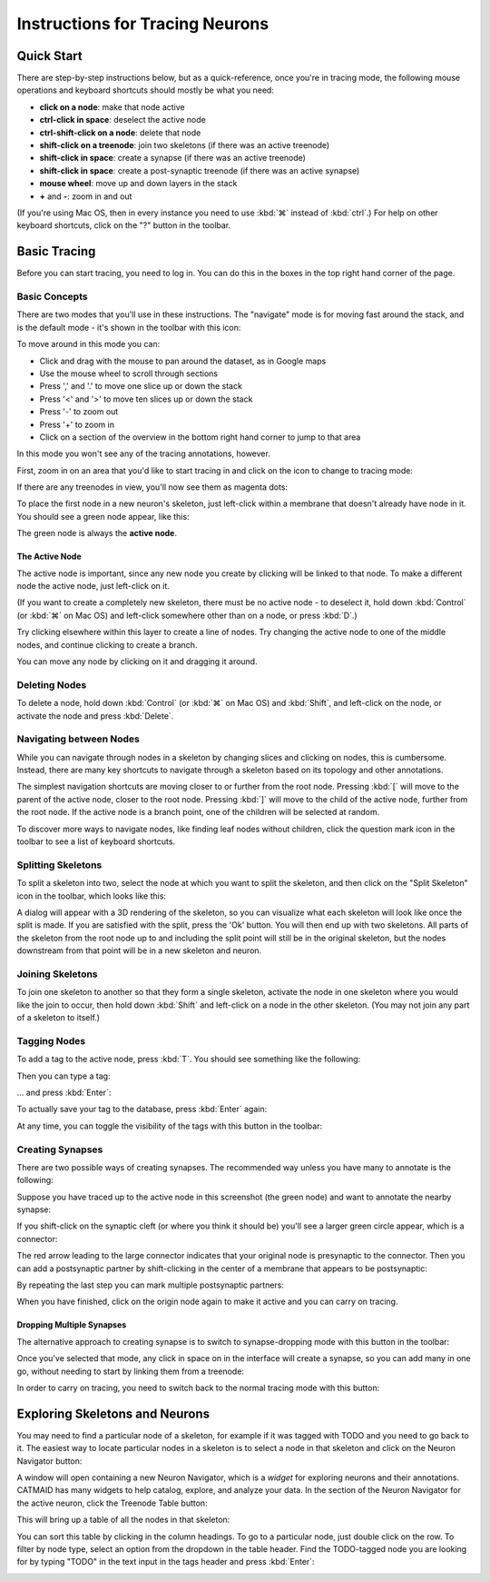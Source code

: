 Instructions for Tracing Neurons
================================

Quick Start
-----------

There are step-by-step instructions below, but as a quick-reference, once you're in tracing mode, the following mouse operations and keyboard shortcuts should mostly be what you need:

* **click on a node**: make that node active
* **ctrl-click in space**: deselect the active node
* **ctrl-shift-click on a node**: delete that node
* **shift-click on a treenode**: join two skeletons (if there was an active treenode)
* **shift-click in space**: create a synapse (if there was an active treenode)
* **shift-click in space**: create a post-synaptic treenode (if there was an active synapse)
* **mouse wheel**: move up and down layers in the stack
* **+** and **-**: zoom in and out

(If you're using Mac OS, then in every instance you need to use :kbd:`⌘` instead of :kbd:`ctrl`.)  For help on other keyboard shortcuts, click on the "?" button in the toolbar.

Basic Tracing
-------------

Before you can start tracing, you need to log in.  You can do
this in the boxes in the top right hand corner of the page.

Basic Concepts
^^^^^^^^^^^^^^

There are two modes that you'll use in these instructions.  The
"navigate" mode is for moving fast around the stack, and is the
default mode - it's shown in the toolbar with this icon:

.. image:: _static/tracing/tool-icons-navigate.png

To move around in this mode you can:

* Click and drag with the mouse to pan around the dataset, as in
  Google maps
* Use the mouse wheel to scroll through sections
* Press ',' and '.' to move one slice up or down the stack
* Press '<' and '>' to move ten slices up or down the stack
* Press '-' to zoom out
* Press '+' to zoom in
* Click on a section of the overview in the bottom right hand corner
  to jump to that area

In this mode you won't see any of the tracing annotations, however.

First, zoom in on an area that you'd like to start tracing in and
click on the icon to change to tracing mode:

.. image:: _static/tracing/tool-icons-trace.png

If there are any treenodes in view, you'll now see them as magenta dots:

.. image:: _static/tracing/tracing-view.png

To place the first node in a new neuron's skeleton, just left-click
within a membrane that doesn't already have node in it.  You
should see a green node appear, like this:

.. image:: _static/tracing/first-node.png

The green node is always the **active node**.

The Active Node
```````````````
The active node is important, since any new node you create by
clicking will be linked to that node.  To make a different node the
active node, just left-click on it.

(If you want to create a completely new skeleton, there must be
no active node - to deselect it, hold down :kbd:`Control` (or :kbd:`⌘` on Mac
OS) and left-click somewhere other than on a node, or press :kbd:`D`.)

Try clicking elsewhere within this layer to create a line of nodes.
Try changing the active node to one of the middle nodes, and continue
clicking to create a branch.

You can move any node by clicking on it and dragging it around.

Deleting Nodes
^^^^^^^^^^^^^^
To delete a node, hold down :kbd:`Control` (or :kbd:`⌘` on Mac OS) and
:kbd:`Shift`, and left-click on the node, or activate the node and press
:kbd:`Delete`.

Navigating between Nodes
^^^^^^^^^^^^^^^^^^^^^^^^
While you can navigate through nodes in a skeleton by changing slices and
clicking on nodes, this is cumbersome. Instead, there are many key
shortcuts to navigate through a skeleton based on its topology and
other annotations.

The simplest navigation shortcuts are moving closer to or further from
the root node. Pressing :kbd:`[` will move to the parent of the active node,
closer to the root node. Pressing :kbd:`]` will move to the child of the
active node, further from the root node. If the active node is a branch point,
one of the children will be selected at random.

To discover more ways to navigate nodes, like finding leaf nodes without
children, click the question mark icon in the toolbar to see a list of
keyboard shortcuts.

Splitting Skeletons
^^^^^^^^^^^^^^^^^^^

To split a skeleton into two, select the node at which you want to
split the skeleton, and then click on the "Split Skeleton" icon in the
toolbar, which looks like this:

.. image:: _static/tracing/scissors.png

A dialog will appear with a 3D rendering of the skeleton, so you can
visualize what each skeleton will look like once the split is made.
If you are satisfied with the split, press the 'Ok' button.
You will then end up with two skeletons.
All parts of the skeleton from the root node up to and
including the split point will still be in the original
skeleton, but the nodes downstream from that point will be in a
new skeleton and neuron.

Joining Skeletons
^^^^^^^^^^^^^^^^^
To join one skeleton to another so that they form a single
skeleton, activate the node in one skeleton where you would like the join
to occur, then hold down :kbd:`Shift` and left-click on a node in the other
skeleton.  (You may not join any part of a skeleton to itself.)

Tagging Nodes
^^^^^^^^^^^^^
To add a tag to the active node, press :kbd:`T`. You should see
something like the following:

.. image:: _static/tracing/tag-after-t.png

Then you can type a tag:

.. image:: _static/tracing/tag-after-writing-todo.png

... and press :kbd:`Enter`:

.. image:: _static/tracing/tag-after-enter.png

To actually save your tag to the database, press :kbd:`Enter` again:

.. image:: _static/tracing/tag-after-save.png

At any time, you can toggle the visibility of the tags with this
button in the toolbar:

.. image:: _static/tracing/tag-toggle.png

Creating Synapses
^^^^^^^^^^^^^^^^^

There are two possible ways of creating synapses.  The
recommended way unless you have many to annotate is the
following:

Suppose you have traced up to the active node in this screenshot
(the green node) and want to annotate the nearby synapse:

.. image:: _static/tracing/synapse-progress0000.png

If you shift-click on the synaptic cleft (or where you think it
should be) you'll see a larger green circle appear, which is a
connector:

.. image:: _static/tracing/synapse-progress0001.png

The red arrow leading to the large connector indicates that
your original node is presynaptic to the connector.  Then you
can add a postsynaptic partner by shift-clicking in the center
of a membrane that appears to be postsynaptic:

.. image:: _static/tracing/synapse-progress0002.png

By repeating the last step you can mark multiple postsynaptic
partners:

.. image:: _static/tracing/synapse-progress0003.png

When you have finished, click on the origin node again to make
it active and you can carry on tracing.

Dropping Multiple Synapses
``````````````````````````
The alternative approach to creating synapse is to switch to
synapse-dropping mode with this button in the toolbar:

.. image:: _static/tracing/synapse-dropping-button.png

Once you've selected that mode, any click in space on in the
interface will create a synapse, so you can add many in one go,
without needing to start by linking them from a treenode:

.. image:: _static/tracing/synapse-dropping-three.png

In order to carry on tracing, you need to switch back to the
normal tracing mode with this button:

.. image:: _static/tracing/synapse-dropping-switch-back.png

Exploring Skeletons and Neurons
-------------------------------

You may need to find a particular node of a skeleton, for
example if it was tagged with TODO and you need to go back to
it.  The easiest way to locate particular nodes in a skeleton is
to select a node in that skeleton and click on the Neuron Navigator
button:

.. image:: _static/tracing/neuron-navigator.png

A window will open containing a new Neuron Navigator, which is a *widget*
for exploring neurons and their annotations. CATMAID has many widgets
to help catalog, explore, and analyze your data. In the section of the
Neuron Navigator for the active neuron, click the Treenode Table button:

.. image:: _static/tracing/treenode-table.png

This will bring up a table of all the nodes in that skeleton:

.. image:: _static/tracing/treenode-table-open.png

You can sort this table by clicking in the column headings. To
go to a particular node, just double click on the row. To filter by node
type, select an option from the dropdown in the table header. Find the
TODO-tagged node you are looking for by typing "TODO" in the text input
in the tags header and press :kbd:`Enter`:

.. image:: _static/tracing/treenode-table-open-tags.png

